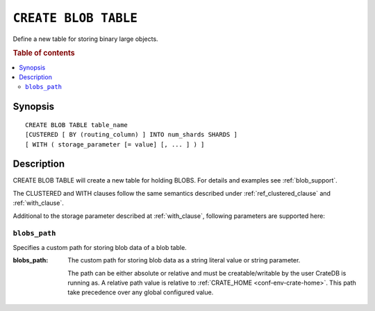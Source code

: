 .. highlight:: psql
.. _ref-create-blob-table:

=====================
``CREATE BLOB TABLE``
=====================

Define a new table for storing binary large objects.

.. rubric:: Table of contents

.. contents::
   :local:

Synopsis
========

::

    CREATE BLOB TABLE table_name
    [CUSTERED [ BY (routing_column) ] INTO num_shards SHARDS ]
    [ WITH ( storage_parameter [= value] [, ... ] ) ]

Description
===========

CREATE BLOB TABLE will create a new table for holding BLOBS. For details and
examples see :ref:`blob_support`.

The CLUSTERED and WITH clauses follow the same semantics described under
:ref:`ref_clustered_clause` and :ref:`with_clause`.

Additional to the storage parameter described at :ref:`with_clause`, following
parameters are supported here:

.. _ref-blobs-path:

``blobs_path``
--------------

Specifies a custom path for storing blob data of a blob table.

:blobs_path:
  The custom path for storing blob data as a string literal value or
  string parameter.

  The path can be either absolute or relative and must be
  creatable/writable by the user CrateDB is running as. A relative path
  value is relative to :ref:`CRATE_HOME <conf-env-crate-home>`. This path take
  precedence over any global configured value.
